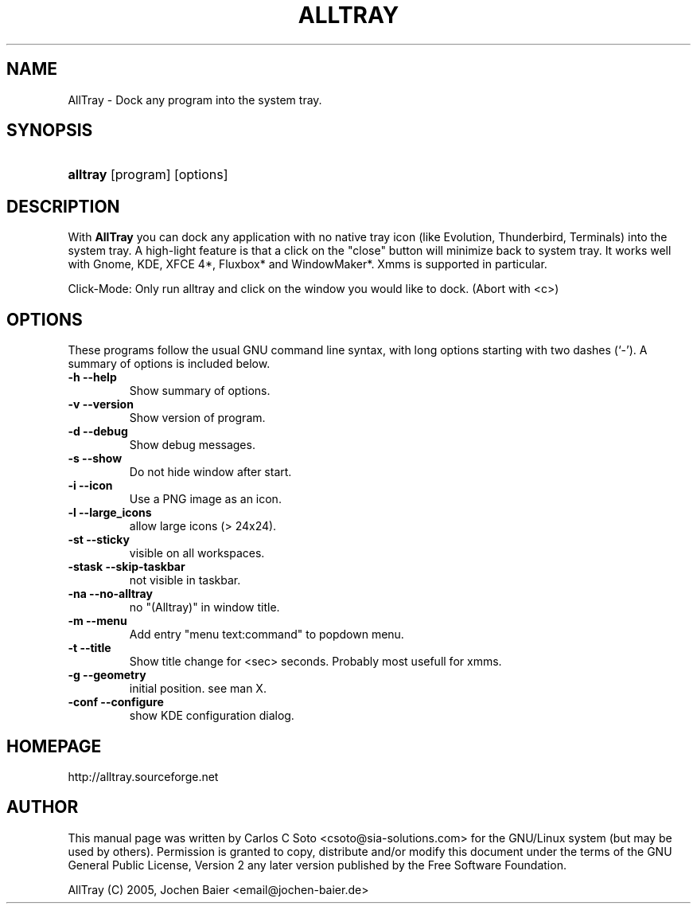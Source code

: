 .\"Generated by db2man.xsl. Don't modify this, modify the source.
.de Sh \" Subsection
.br
.if t .Sp
.ne 5
.PP
\fB\\$1\fR
.PP
..
.de Sp \" Vertical space (when we can't use .PP)
.if t .sp .5v
.if n .sp
..
.de Ip \" List item
.br
.ie \\n(.$>=3 .ne \\$3
.el .ne 3
.IP "\\$1" \\$2
..
.TH ALLTRAY 1 "april 26, 2006" "Version 0.66" "AllTray Manual Page"
.SH NAME
AllTray \- Dock any program into the system tray.
.SH "SYNOPSIS"
.ad l
.hy 0
.HP 8
\fBalltray\fR [program] [options]

.ad
.hy

.SH "DESCRIPTION"

.PP
With \fBAllTray\fR you can dock any application with no native tray icon \
(like Evolution, Thunderbird, Terminals) into the system tray\&. A high\-light feature \
is that a click on the "close" button will minimize back to system tray\&. \
It works well with Gnome, KDE, XFCE 4*, Fluxbox* and WindowMaker*\&. \
Xmms is supported in particular\&.

.PP
Click-Mode: Only run alltray and click on the window you would like to dock.  (Abort with <c>)

.SH "OPTIONS"

.PP
These programs follow the usual GNU command line syntax, with long options starting with two dashes (`\-')\&. A summary of options is included below\&.

.TP
\fB\-h\fR \fB\-\-help\fR
Show summary of options\&.
.TP
\fB\-v\fR \fB\-\-version\fR
Show version of program\&.
.TP
\fB\-d\fR \fB\-\-debug\fR
Show debug messages\&.
.TP
\fB\-s\fR \fB\-\-show\fR
Do not hide window after start\&.
.TP
\fB\-i\fR \fB\-\-icon\fR
Use a PNG image as an icon\&.
.TP
\fB\-l\fR \fB\-\-large_icons\fR
allow large icons (> 24x24)\&.
.TP
\fB\-st\fR \fB\-\-sticky\fR
visible on all workspaces\&.
.TP
\fB\-stask\fR \fB\-\-skip-taskbar\fR
not visible in taskbar\&.
.TP
\fB\-na\fR \fB\-\-no-alltray\fR
no "(Alltray)" in window title\&.
.TP
\fB\-m\fR \fB\-\-menu\fR
Add entry "menu text:command" to popdown menu\&.
.TP
\fB\-t\fR \fB\-\-title\fR
Show title change for <sec> seconds. Probably most usefull for xmms\&.
.TP
\fB\-g\fR \fB\-\-geometry\fR
initial position. see man X.
.TP
\fB\-conf\fR \fB\-\-configure\fR
show KDE configuration dialog\&.


.SH HOMEPAGE
http://alltray.sourceforge.net

.SH "AUTHOR"

.PP
This manual page was written by Carlos C Soto <csoto@sia\-solutions\&.com> for \
the GNU/Linux system (but may be used by others)\&. Permission is granted to copy, \
distribute and/or modify this document under the terms of the GNU General Public License, \
Version 2 any later version published by the Free Software Foundation\&.
.PP
AllTray (C) 2005, Jochen Baier <email@jochen-baier.de>
